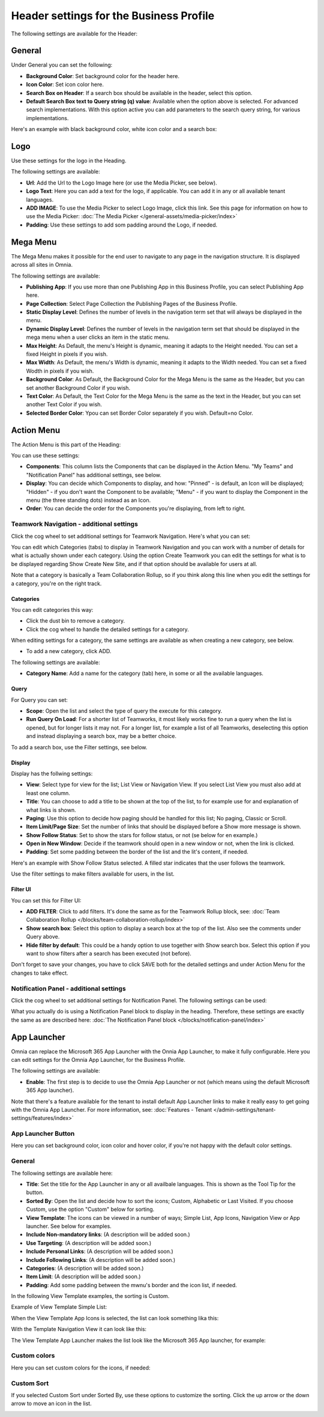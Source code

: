 Header settings for the Business Profile
==========================================

The following settings are available for the Header:

.. image:: business-profile-settings-header-new3.png

General
*********
Under General you can set the following:

.. image:: business-profile-settings-header-general.png

+ **Background Color**: Set background color for the header here.
+ **Icon Color**: Set icon color here.
+ **Search Box on Header**: If a search box should be available in the header, select this option.
+ **Default Search Box text to Query string (q) value**: Available when the option above is selected. For advanced search implementations. With this option active you can add parameters to the search query string, for various implementations.

Here's an example with black background color, white icon color and a search box:

.. image:: business-profile-settings-header-general-searchbox.png

Logo
*******
Use these settings for the logo in the Heading.

.. image:: logo-in-heading.png

The following settings are available:

.. image:: logo-settings-bp-new.png

+ **Url**: Add the Url to the Logo Image here (or use the Media Picker, see below).
+ **Logo Text**: Here you can add a text for the logo, if applicable. You can add it in any or all available tenant languages.
+ **ADD IMAGE**: To use the Media Picker to select Logo Image, click this link. See this page for information on how to use the Media Picker: :doc:`The Media Picker </general-assets/media-picker/index>`
+ **Padding**: Use these settings to add som padding around the Logo, if needed.

Mega Menu
***********
The Mega Menu makes it possible for the end user to navigate to any page in the navigation structure. It is displayed across all sites in Omnia. 

.. image:: mega-menu.png

The following settings are available:

.. image:: mega-menu-settings-new.png

+ **Publishing App**: If you use more than one Publishing App in this Business Profile, you can select Publishing App here.
+ **Page Collection**: Select Page Collection the Publishing Pages of the Business Profile.
+ **Static Display Level**: Defines the number of levels in the navigation term set that will always be displayed in the menu.
+ **Dynamic Display Level**: Defines the number of levels in the navigation term set that should be displayed in the mega menu when a user clicks an item in the static menu.
+ **Max Height**: As Default, the menu's Height is dynamic, meaning it adapts to the Height needed. You can set a fixed Height in pixels if you wish.
+ **Max Width**: As Default, the menu's Width is dynamic, meaning it adapts to the Width needed. You can set a fixed Wodth in pixels if you wish.
+ **Background Color**: As Default, the Background Color for the Mega Menu is the same as the Header, but you can set another Background Color if you wish.
+ **Text Color**: As Default, the Text Color for the Mega Menu is the same as the text in the Header, but you can set another Text Color if you wish.
+ **Selected Border Color**: Ypou can set Border Color separately if you wish. Default=no Color.

Action Menu
**************
The Action Menu is this part of the Heading:

.. image:: action-menu-startpage.png

You can use these settings:

.. image:: action-menu-settings-new2.png

+ **Components**: This column lists the Components that can be displayed in the Action Menu. "My Teams" and "Notification Panel" has additional settings, see below.
+ **Display**: You can decide which Components to display, and how: "Pinned" - is default, an Icon will be displayed; "Hidden" - if you don't want the Component to be available; "Menu" - if you want to display the Component in the menu (the three standing dots) instead as an Icon.
+ **Order**:  You can decide the order for the Components you're displaying, from left to right.

Teamwork Navigation - additional settings
----------------------------------------------
Click the cog wheel to set additional settings for Teamwork Navigation. Here's what you can set:

.. image:: teamwork-navigation-overview.png

You can edit which Categories (tabs) to display in Teamwork Navigation and you can work with a number of details for what is actually shown under each category. Using the option Create Teamwork you can edit the settings for what is to be displayed regarding Show Create New Site, and if that option should be available for users at all.

Note that a category is basically a Team Collaboration Rollup, so if you think along this line when you edit the settings for a category, you're on the right track.

Categories
''''''''''''
You can edit categories this way:

+ Click the dust bin to remove a category.
+ Click the cog wheel to handle the detailed settings for a category. 

When editing settings for a category, the same settings are available as when creating a new category, see below.

+ To add a new category, click ADD.

.. image:: teamwork-navigation-add.png

The following settings are available:

.. image:: teamwork-navigation-add-settings.png

+ **Category Name**: Add a name for the category (tab) here, in some or all the available languages.

Query
'''''''
For Query you can set:

.. image:: teamwork-navigation-addquery.png

+ **Scope**: Open the list and select the type of query the execute for this category.
+ **Run Query On Load**: For a shorter list of Teamworks, it most likely works fine to run a query when the list is opened, but for longer lists it may not. For a longer list, for example a list of all Teamworks, deselecting this option and instead displaying a search box, may be a better choice. 

To add a search box, use the Filter settings, see below.

Display
'''''''''''
Display has the follwing settings:

.. image:: teamwork-navigation-add-display.png

+ **View**: Select type for view for the list; List View or Navigation View. If you select List View you must also add at least one column.
+ **Title**: You can choose to add a title to be shown at the top of the list, to for example use for and explanation of what links is shown.
+ **Paging**: Use this option to decide how paging should be handled for this list; No paging, Classic or Scroll.
+ **Item Limit/Page Size**: Set the number of links that should be displayed before a Show more message is shown.
+ **Show Follow Status**: Set to show the stars for follow status, or not (se below for en example.)
+ **Open in New Window**: Decide if the teamwork should open in a new window or not, when the link is clicked.
+ **Padding**: Set some padding between the border of the list and the lit's content, if needed.

Here's an example with Show Follow Status selected. A filled star indicates that the user follows the teamwork.

.. image:: teamwork-navigation-add-display-follow.png

Use the filter settings to make filters available for users, in the list.

Filter UI
''''''''''''''
You can set this for Filter UI:

.. image:: teamwork-navigation-add-display-filterui.png

+ **ADD FILTER**: Click to add filters. It's done the same as for the Teamwork Rollup block, see: :doc:`Team Collaboration Rollup </blocks/team-collaboration-rollup/index>`
+ **Show search box**: Select this option to display a search box at the top of the list. Also see the comments under Query above.
+ **Hide filter by default**: This could be a handy option to use together with Show search box. Select this option if you want to show filters after a search has been executed (not before).

Don't forget to save your changes, you have to click SAVE both for the detailed settings and under Action Menu for the changes to take effect.

Notification Panel - additional settings
----------------------------------------------
Click the cog wheel to set additional settings for Notification Panel. The following settings can be used:

.. image:: notification-panel-settings-notification-panel.png

What you actually do is using a Notification Panel block to display in the heading. Therefore, these settings are exactly the same as are described here: :doc:`The Notification Panel block </blocks/notification-panel/index>`

App Launcher
***************
Omnia can replace the Microsoft 365 App Launcher with the Onnia App Launcher, to make it fully configurable. Here you can edit settings for the Omnia App Launcher, for the Business Profile. 

.. image:: omnia-app-launcher.png

The following settings are available:

.. image:: app-launcher-settings-overview.png

+ **Enable**: The first step is to decide to use the Omnia App Launcher or not (which means using the default Microsoft 365 App launcher). 

Note that there's a feature available for the tenant to install default App Launcher links to make it really easy to get going with the Omnia App Launcher. For more information, see: :doc:`Features - Tenant </admin-settings/tenant-settings/features/index>`

App Launcher Button
--------------------
Here you can set background color, icon color and hover color, if you're not happy with the default color settings.

General
---------
The following settings are available here:

.. image:: app-launcher-settings-general.png

+ **Title**: Set the title for the App Launcher in any or all availbale languages. This is shown as the Tool Tip for the button.
+ **Sorted By**: Open the list and decide how to sort the icons; Custom, Alphabetic or Last Visited. If you choose Custom, use the option "Custom" below for sorting.
+ **View Template**: The icons can be viewed in a number of ways; Simple List, App Icons, Navigation View or App launcher. See below for examples.
+ **Include Non-mandatory links**: (A description will be added soon.) 
+ **Use Targeting**: (A description will be added soon.)  
+ **Include Personal Links**: (A description will be added soon.)  
+ **Include Following Links**: (A description will be added soon.) 
+ **Categories**: (A description will be added soon.) 
+ **Item Limit**: (A description will be added soon.) 
+ **Padding**: Add some padding between the mwnu's border and the icon list, if needed.

In the following View Template examples, the sorting is Custom.

Example of View Template Simple List:

.. image:: app-launcher-settings-general-simple-list.png

When the View Template App Icons is selected, the list can look something lika this:

.. image:: app-launcher-settings-general-app-icons.png

With the Template Navigation View it can look like this:

.. image:: app-launcher-settings-general-navigation-view.png

The View Template App Launcher makes the list look like the Microsoft 365 App launcher, for example:

.. image:: app-launcher-settings-general-app-launcher.png

Custom colors
---------------
Here you can set custom colors for the icons, if needed:

.. image:: app-launcher-settings-custom-colors.png

Custom Sort
-------------
If you selected Custom Sort under Sorted By, use these options to customize the sorting. Click the up arrow or the down arrow to move an icon in the list.

.. image:: app-launcher-settings-custom-sort.png










